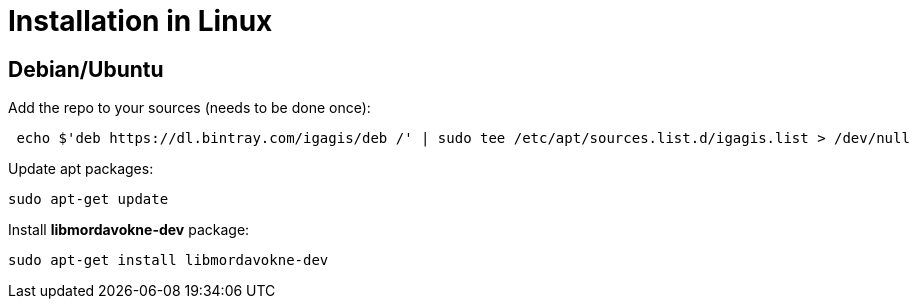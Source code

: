 # Installation in Linux

## Debian/Ubuntu

Add the repo to your sources (needs to be done once):
....
 echo $'deb https://dl.bintray.com/igagis/deb /' | sudo tee /etc/apt/sources.list.d/igagis.list > /dev/null
....

Update apt packages:
....
sudo apt-get update
....

Install **libmordavokne-dev** package:
....
sudo apt-get install libmordavokne-dev
....
